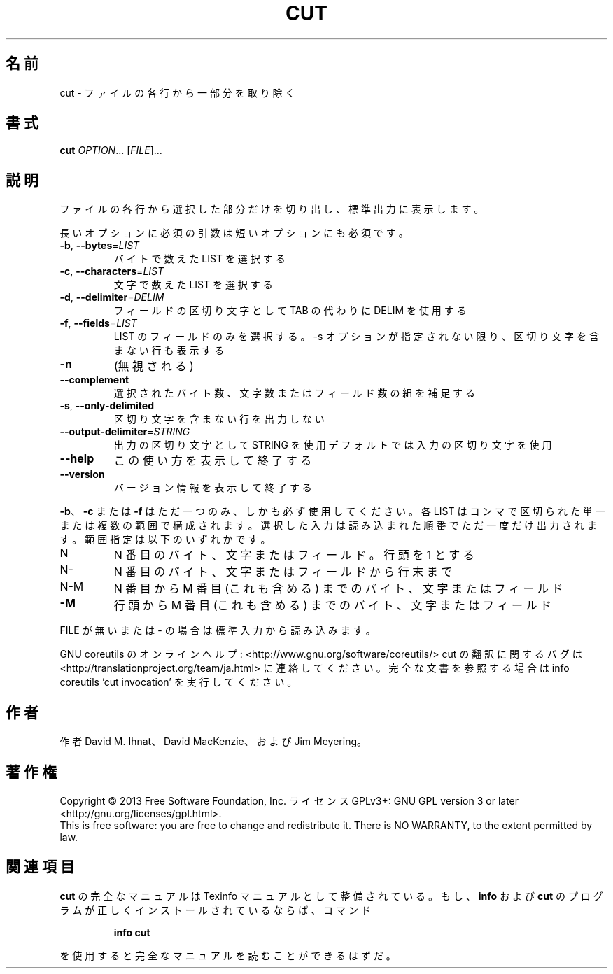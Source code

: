 .\" DO NOT MODIFY THIS FILE!  It was generated by help2man 1.43.3.
.TH CUT "1" "2014年5月" "GNU coreutils" "ユーザーコマンド"
.SH 名前
cut \- ファイルの各行から一部分を取り除く
.SH 書式
.B cut
\fIOPTION\fR... [\fIFILE\fR]...
.SH 説明
.\" Add any additional description here
.PP
ファイルの各行から選択した部分だけを切り出し、標準出力に表示します。
.PP
長いオプションに必須の引数は短いオプションにも必須です。
.TP
\fB\-b\fR, \fB\-\-bytes\fR=\fILIST\fR
バイトで数えた LIST を選択する
.TP
\fB\-c\fR, \fB\-\-characters\fR=\fILIST\fR
文字で数えた LIST を選択する
.TP
\fB\-d\fR, \fB\-\-delimiter\fR=\fIDELIM\fR
フィールドの区切り文字として TAB の代わりに DELIM
を使用する
.TP
\fB\-f\fR, \fB\-\-fields\fR=\fILIST\fR
LIST のフィールドのみを選択する。\-s オプションが
指定されない限り、区切り文字を含まない行も表示
する
.TP
\fB\-n\fR
(無視される)
.TP
\fB\-\-complement\fR
選択されたバイト数、文字数またはフィールド数の
組を補足する
.TP
\fB\-s\fR, \fB\-\-only\-delimited\fR
区切り文字を含まない行を出力しない
.TP
\fB\-\-output\-delimiter\fR=\fISTRING\fR
出力の区切り文字として STRING を使用
デフォルトでは入力の区切り文字を使用
.TP
\fB\-\-help\fR
この使い方を表示して終了する
.TP
\fB\-\-version\fR
バージョン情報を表示して終了する
.PP
\fB\-b\fR、 \fB\-c\fR または \fB\-f\fR はただ一つのみ、しかも必ず使用してください。各
LIST はコンマで区切られた単一または複数の範囲で構成されます。選択
した入力は読み込まれた順番でただ一度だけ出力されます。
範囲指定は以下のいずれかです。
.TP
N
N 番目のバイト、文字またはフィールド。行頭を 1 とする
.TP
N\-
N 番目のバイト、文字またはフィールドから行末まで
.TP
N\-M
N 番目から M 番目 (これも含める) までのバイト、文字またはフィールド
.TP
\fB\-M\fR
行頭から M 番目 (これも含める) までのバイト、文字またはフィールド
.PP
FILE が無いまたは \- の場合は標準入力から読み込みます。
.PP
GNU coreutils のオンラインヘルプ: <http://www.gnu.org/software/coreutils/>
cut の翻訳に関するバグは <http://translationproject.org/team/ja.html> に連絡してください。
完全な文書を参照する場合は info coreutils 'cut invocation' を実行してください。
.SH 作者
作者 David M. Ihnat、 David MacKenzie、および Jim Meyering。
.SH 著作権
Copyright \(co 2013 Free Software Foundation, Inc.
ライセンス GPLv3+: GNU GPL version 3 or later <http://gnu.org/licenses/gpl.html>.
.br
This is free software: you are free to change and redistribute it.
There is NO WARRANTY, to the extent permitted by law.
.SH 関連項目
.B cut
の完全なマニュアルは Texinfo マニュアルとして整備されている。もし、
.B info
および
.B cut
のプログラムが正しくインストールされているならば、コマンド
.IP
.B info cut
.PP
を使用すると完全なマニュアルを読むことができるはずだ。
